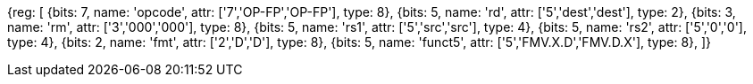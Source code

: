 //xw-wx

[wavedrom, , svg]
{reg: [
  {bits: 7, name: 'opcode', attr: ['7','OP-FP','OP-FP'], type: 8},
  {bits: 5, name: 'rd',     attr: ['5','dest','dest'], type: 2},
  {bits: 3, name: 'rm',     attr: ['3','000','000'], type: 8},
  {bits: 5, name: 'rs1',    attr: ['5','src','src'], type: 4},
  {bits: 5, name: 'rs2',    attr: ['5','0','0'], type: 4},
  {bits: 2, name: 'fmt',    attr: ['2','D','D'], type: 8},
  {bits: 5, name: 'funct5', attr: ['5','FMV.X.D','FMV.D.X'], type: 8},
]}